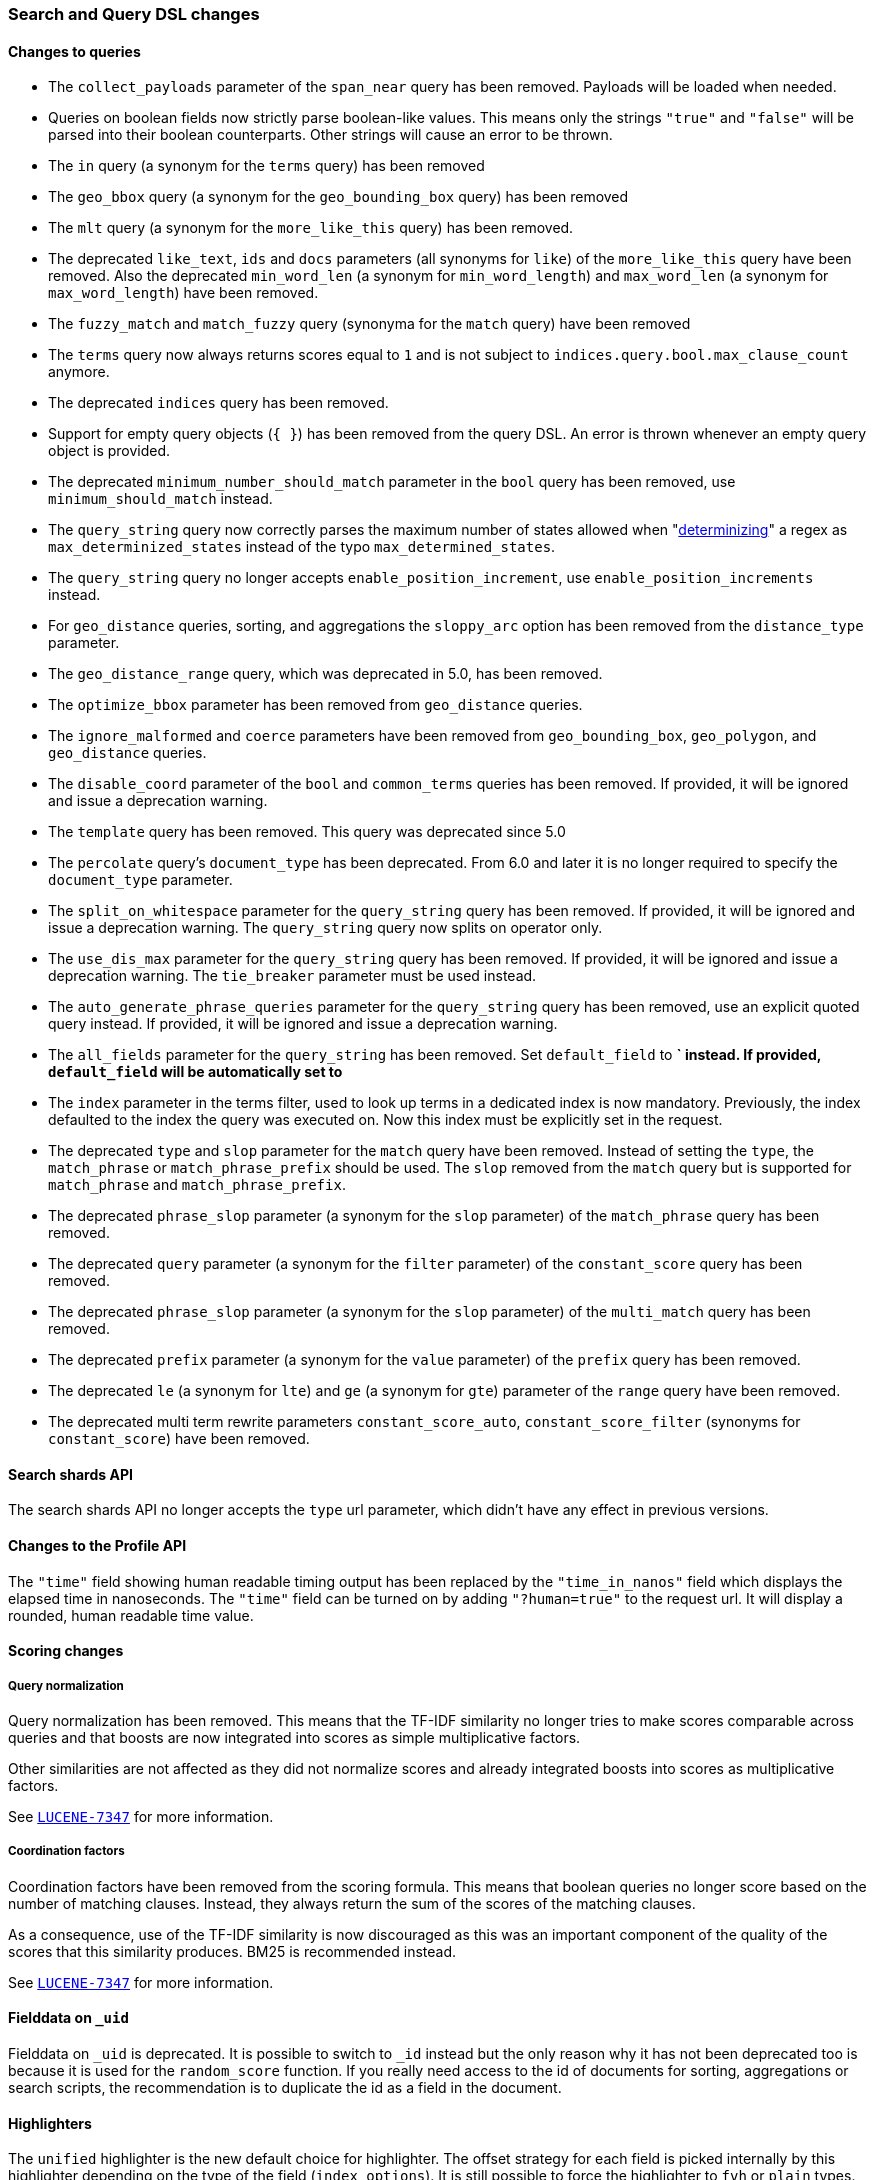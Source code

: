 [[breaking_60_search_changes]]
=== Search and Query DSL changes

==== Changes to queries

* The `collect_payloads` parameter of the `span_near` query has been removed. Payloads will be
  loaded when needed.

* Queries on boolean fields now strictly parse boolean-like values. This means
  only the strings `"true"` and `"false"` will be parsed into their boolean
  counterparts. Other strings will cause an error to be thrown.

* The `in` query (a synonym for the `terms` query) has been removed

* The `geo_bbox` query (a synonym for the `geo_bounding_box` query) has been removed

* The `mlt` query (a synonym for the `more_like_this` query) has been removed.

* The deprecated `like_text`, `ids` and `docs` parameters (all synonyms for `like`) of the `more_like_this` query have
been removed. Also the deprecated `min_word_len` (a synonym for `min_word_length`) and `max_word_len`
(a synonym for `max_word_length`) have been removed.

* The `fuzzy_match` and `match_fuzzy` query (synonyma for the `match` query) have been removed

* The `terms` query now always returns scores equal to `1` and is not subject to
  `indices.query.bool.max_clause_count` anymore.

* The deprecated `indices` query has been removed.

* Support for empty query objects (`{ }`) has been removed from the query DSL.
  An error is thrown whenever an empty query object is provided.

* The deprecated `minimum_number_should_match` parameter in the `bool` query has
  been removed, use `minimum_should_match` instead.

* The `query_string` query now correctly parses the maximum number of
  states allowed when
  "https://en.wikipedia.org/wiki/Powerset_construction#Complexity[determinizing]"
  a regex as `max_determinized_states` instead of the typo
  `max_determined_states`.

* The `query_string` query no longer accepts `enable_position_increment`, use
  `enable_position_increments` instead.

* For `geo_distance` queries, sorting, and aggregations the `sloppy_arc` option
  has been removed from the `distance_type` parameter.

* The `geo_distance_range` query, which was deprecated in 5.0, has been removed.

* The `optimize_bbox` parameter has been removed from `geo_distance` queries.

* The `ignore_malformed` and `coerce` parameters have been removed from
  `geo_bounding_box`, `geo_polygon`, and `geo_distance` queries.

* The `disable_coord` parameter of the `bool` and `common_terms` queries has
  been removed. If provided, it will be ignored and issue a deprecation warning.

* The `template` query has been removed. This query was deprecated since 5.0

* The `percolate` query's `document_type` has been deprecated. From 6.0 and later
  it is no longer required to specify the `document_type` parameter.

* The `split_on_whitespace` parameter for the `query_string` query has been removed.
  If provided, it will be ignored and issue a deprecation warning.
  The `query_string` query now splits on operator only.

* The `use_dis_max` parameter for the `query_string` query has been removed.
  If provided, it will be ignored and issue a deprecation warning.
  The `tie_breaker` parameter must be used instead.

* The `auto_generate_phrase_queries` parameter for the `query_string` query has been removed,
  use an explicit quoted query instead.
  If provided, it will be ignored and issue a deprecation warning.

* The `all_fields` parameter for the `query_string` has been removed.
  Set `default_field` to *` instead.
  If provided, `default_field` will be automatically set to `*`

* The `index` parameter in the terms filter, used to look up terms in a dedicated index is
  now mandatory. Previously, the index defaulted to the index the query was executed on. Now this index
  must be explicitly set in the request.

* The deprecated `type` and `slop` parameter for the `match` query have been removed. Instead of
setting the `type`, the `match_phrase` or `match_phrase_prefix` should be used. The `slop` removed from
the `match` query but is supported for `match_phrase` and `match_phrase_prefix`.

* The deprecated `phrase_slop` parameter (a synonym for the `slop` parameter) of the `match_phrase` query has been removed.

* The deprecated `query` parameter (a synonym for the `filter` parameter) of the `constant_score` query has been removed.

* The deprecated `phrase_slop` parameter (a synonym for the `slop` parameter) of the `multi_match` query has been removed.

* The deprecated `prefix` parameter (a synonym for the `value` parameter) of the `prefix` query has been removed.

* The deprecated `le` (a synonym for `lte`) and `ge` (a synonym for `gte`) parameter of the `range` query have been removed.

* The deprecated multi term rewrite parameters `constant_score_auto`, `constant_score_filter` (synonyms for `constant_score`)
have been removed.

==== Search shards API

The search shards API no longer accepts the `type` url parameter, which didn't
have any effect in previous versions.

==== Changes to the Profile API

The `"time"` field showing human readable timing output has been replaced by the `"time_in_nanos"`
field which displays the elapsed time in nanoseconds. The `"time"` field can be turned on by adding
`"?human=true"` to the request url. It will display a rounded, human readable time value.

==== Scoring changes

===== Query normalization

Query normalization has been removed. This means that the TF-IDF similarity no
longer tries to make scores comparable across queries and that boosts are now
integrated into scores as simple multiplicative factors.

Other similarities are not affected as they did not normalize scores and
already integrated boosts into scores as multiplicative factors.

See https://issues.apache.org/jira/browse/LUCENE-7347[`LUCENE-7347`] for more
information.

===== Coordination factors

Coordination factors have been removed from the scoring formula. This means that
boolean queries no longer score based on the number of matching clauses.
Instead, they always return the sum of the scores of the matching clauses.

As a consequence, use of the TF-IDF similarity is now discouraged as this was
an important component of the quality of the scores that this similarity
produces. BM25 is recommended instead.

See https://issues.apache.org/jira/browse/LUCENE-7347[`LUCENE-7347`] for more
information.

==== Fielddata on `_uid`

Fielddata on `_uid` is deprecated. It is possible to switch to `_id` instead
but the only reason why it has not been deprecated too is because it is used
for the `random_score` function. If you really need access to the id of
documents for sorting, aggregations or search scripts, the recommendation is
to duplicate the id as a field in the document.

==== Highlighters

The `unified` highlighter is the new default choice for highlighter.
The offset strategy for each field is picked internally by this highlighter depending on the
type of the field (`index_options`).
It is still possible to force the highlighter to `fvh` or `plain` types.

The `postings` highlighter has been removed from Lucene and Elasticsearch.
The `unified` highlighter outputs the same highlighting when `index_options` is set
 to `offsets`.

==== `fielddata_fields`

The deprecated `fielddata_fields` have now been removed. `docvalue_fields` should be used instead.

==== `docvalue_fields`

`docvalue_fields` now have a default upper limit of 100 fields that can be requested.
This limit can be overridden by using the `index.max_docvalue_fields_search` index setting.

==== `script_fields`

`script_fields` now have a default upper limit of 32 script fields that can be requested.
This limit can be overridden by using the `index.max_script_fields` index setting.

==== Inner hits

The source inside a hit of inner hits keeps its full path with respect to the entire source.
In prior versions the source field names were relative to the inner hit.

==== Scroll

The `from` parameter can no longer be used in the search request body when initiating a scroll.
The parameter was already ignored in these situations, now in addition an error is thrown.

==== Limit on from/size in top hits and inner hits

The maximum number of results (`from` + `size`) that is allowed to be retrieved
via inner hits and top hits has been limited to 100. The limit can be controlled
via the `index.max_inner_result_window` index setting.

==== Scroll queries that use the request_cache are deprecated

Setting `request_cache:true` on a query that creates a scroll ('scroll=1m`)
 is deprecated and the request will not use the cache internally.
In future versions we will return a `400 - Bad request` instead of just ignoring
the hint.
Scroll queries are not meant to be cached.
